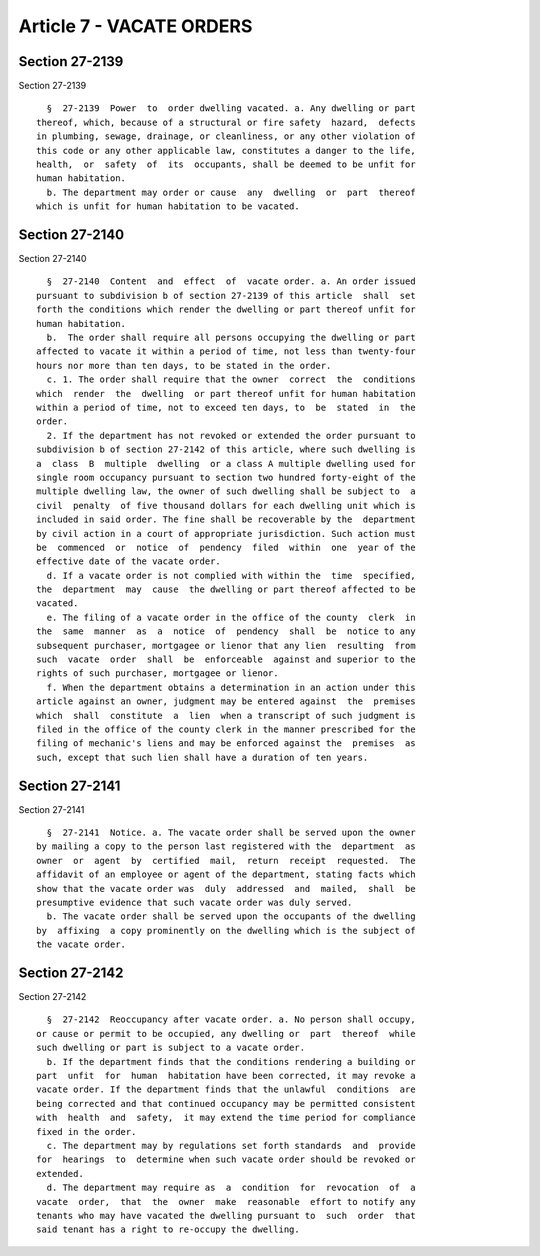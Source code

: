 Article 7 - VACATE ORDERS
=========================

Section 27-2139
---------------

Section 27-2139 ::    
        
     
        §  27-2139  Power  to  order dwelling vacated. a. Any dwelling or part
      thereof, which, because of a structural or fire safety  hazard,  defects
      in plumbing, sewage, drainage, or cleanliness, or any other violation of
      this code or any other applicable law, constitutes a danger to the life,
      health,  or  safety  of  its  occupants, shall be deemed to be unfit for
      human habitation.
        b. The department may order or cause  any  dwelling  or  part  thereof
      which is unfit for human habitation to be vacated.
    
    
    
    
    
    
    

Section 27-2140
---------------

Section 27-2140 ::    
        
     
        §  27-2140  Content  and  effect  of  vacate order. a. An order issued
      pursuant to subdivision b of section 27-2139 of this article  shall  set
      forth the conditions which render the dwelling or part thereof unfit for
      human habitation.
        b.  The order shall require all persons occupying the dwelling or part
      affected to vacate it within a period of time, not less than twenty-four
      hours nor more than ten days, to be stated in the order.
        c. 1. The order shall require that the owner  correct  the  conditions
      which  render  the  dwelling  or part thereof unfit for human habitation
      within a period of time, not to exceed ten days, to  be  stated  in  the
      order.
        2. If the department has not revoked or extended the order pursuant to
      subdivision b of section 27-2142 of this article, where such dwelling is
      a  class  B  multiple  dwelling  or a class A multiple dwelling used for
      single room occupancy pursuant to section two hundred forty-eight of the
      multiple dwelling law, the owner of such dwelling shall be subject to  a
      civil  penalty  of five thousand dollars for each dwelling unit which is
      included in said order. The fine shall be recoverable by the  department
      by civil action in a court of appropriate jurisdiction. Such action must
      be  commenced  or  notice  of  pendency  filed  within  one  year of the
      effective date of the vacate order.
        d. If a vacate order is not complied with within the  time  specified,
      the  department  may  cause  the dwelling or part thereof affected to be
      vacated.
        e. The filing of a vacate order in the office of the county  clerk  in
      the  same  manner  as  a  notice  of  pendency  shall  be  notice to any
      subsequent purchaser, mortgagee or lienor that any lien  resulting  from
      such  vacate  order  shall  be  enforceable  against and superior to the
      rights of such purchaser, mortgagee or lienor.
        f. When the department obtains a determination in an action under this
      article against an owner, judgment may be entered against  the  premises
      which  shall  constitute  a  lien  when a transcript of such judgment is
      filed in the office of the county clerk in the manner prescribed for the
      filing of mechanic's liens and may be enforced against the  premises  as
      such, except that such lien shall have a duration of ten years.
    
    
    
    
    
    
    

Section 27-2141
---------------

Section 27-2141 ::    
        
     
        §  27-2141  Notice. a. The vacate order shall be served upon the owner
      by mailing a copy to the person last registered with the  department  as
      owner  or  agent  by  certified  mail,  return  receipt  requested.  The
      affidavit of an employee or agent of the department, stating facts which
      show that the vacate order was  duly  addressed  and  mailed,  shall  be
      presumptive evidence that such vacate order was duly served.
        b. The vacate order shall be served upon the occupants of the dwelling
      by  affixing  a copy prominently on the dwelling which is the subject of
      the vacate order.
    
    
    
    
    
    
    

Section 27-2142
---------------

Section 27-2142 ::    
        
     
        §  27-2142  Reoccupancy after vacate order. a. No person shall occupy,
      or cause or permit to be occupied, any dwelling or  part  thereof  while
      such dwelling or part is subject to a vacate order.
        b. If the department finds that the conditions rendering a building or
      part  unfit  for  human  habitation have been corrected, it may revoke a
      vacate order. If the department finds that the unlawful  conditions  are
      being corrected and that continued occupancy may be permitted consistent
      with  health  and  safety,  it may extend the time period for compliance
      fixed in the order.
        c. The department may by regulations set forth standards  and  provide
      for  hearings  to  determine when such vacate order should be revoked or
      extended.
        d. The department may require as  a  condition  for  revocation  of  a
      vacate  order,  that  the  owner  make  reasonable  effort to notify any
      tenants who may have vacated the dwelling pursuant to  such  order  that
      said tenant has a right to re-occupy the dwelling.
    
    
    
    
    
    
    

